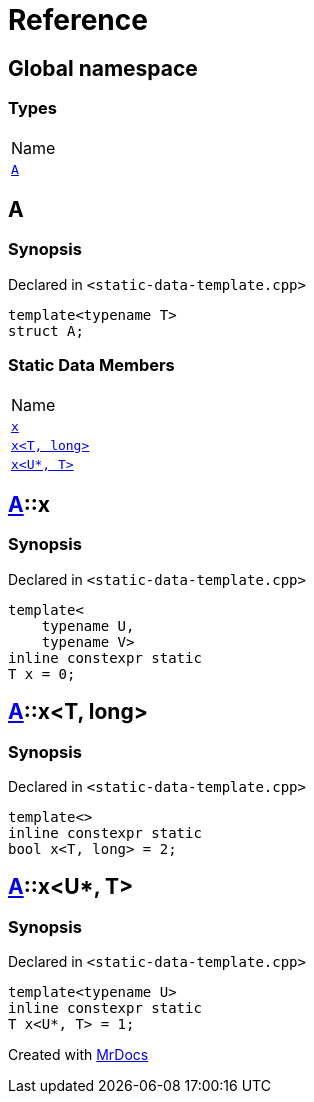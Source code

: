 = Reference
:mrdocs:

[#index]
== Global namespace

=== Types

[cols=1]
|===
| Name
| <<A,`A`>> 
|===

[#A]
== A

=== Synopsis

Declared in `&lt;static&hyphen;data&hyphen;template&period;cpp&gt;`

[source,cpp,subs="verbatim,replacements,macros,-callouts"]
----
template&lt;typename T&gt;
struct A;
----

=== Static Data Members

[cols=1]
|===
| Name
| <<A-x-05,`x`>> 
| <<A-x-07,`x&lt;T, long&gt;`>> 
| <<A-x-0a,`x&lt;U*, T&gt;`>> 
|===

[#A-x-05]
== <<A,A>>::x

=== Synopsis

Declared in `&lt;static&hyphen;data&hyphen;template&period;cpp&gt;`

[source,cpp,subs="verbatim,replacements,macros,-callouts"]
----
template&lt;
    typename U,
    typename V&gt;
inline constexpr static
T x = 0;
----

[#A-x-07]
== <<A,A>>::x&lt;T, long&gt;

=== Synopsis

Declared in `&lt;static&hyphen;data&hyphen;template&period;cpp&gt;`

[source,cpp,subs="verbatim,replacements,macros,-callouts"]
----
template&lt;&gt;
inline constexpr static
bool x&lt;T, long&gt; = 2;
----

[#A-x-0a]
== <<A,A>>::x&lt;U*, T&gt;

=== Synopsis

Declared in `&lt;static&hyphen;data&hyphen;template&period;cpp&gt;`

[source,cpp,subs="verbatim,replacements,macros,-callouts"]
----
template&lt;typename U&gt;
inline constexpr static
T x&lt;U*, T&gt; = 1;
----


[.small]#Created with https://www.mrdocs.com[MrDocs]#
